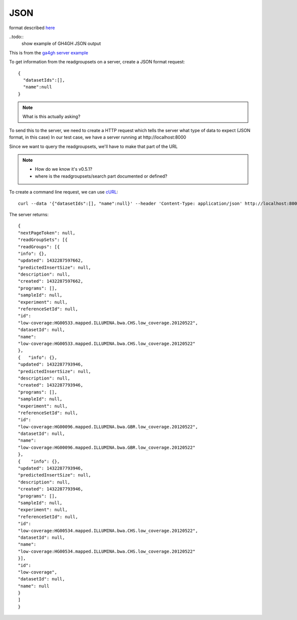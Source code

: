 .. _json:

*******************
JSON	
*******************

format described `here <http://json.org/example>`_

..todo::
   show example of GH4GH JSON output

This is from the `ga4gh server example`_

.. _ga4gh server example: http://ga4gh-reference-implementation.readthedocs.org/en/stable/demo.html#demo

To get information from the readgroupsets on a server, create a JSON format request::

    {
      "datasetIds":[], 
      "name":null
    }

.. note::
    What is this actually asking?

To send this to the server, we need to create a HTTP request which tells the server what type of
data to expect (JSON format, in this case)
In our test case, we have a server running at \http://localhost:8000

Since we want to query the readgroupsets, we'll have to make that part of the URL

.. note::
     * How do we know it's v0.5.1?
     * where is the readgroupsets/search part documented or defined?

To create a command line request, we can use `cURL <http://curl.haxx.se/>`_::

    curl --data '{"datasetIds":[], "name":null}' --header 'Content-Type: application/json' http://localhost:8000/v0.5.1/readgroupsets/search

The server returns::

    {
    "nextPageToken": null,
    "readGroupSets": [{
    "readGroups": [{
    "info": {}, 
    "updated": 1432287597662, 
    "predictedInsertSize": null, 
    "description": null, 
    "created": 1432287597662, 
    "programs": [], 
    "sampleId": null, 
    "experiment": null,
    "referenceSetId": null,
    "id":
    "low-coverage:HG00533.mapped.ILLUMINA.bwa.CHS.low_coverage.20120522",
    "datasetId": null,
    "name":
    "low-coverage:HG00533.mapped.ILLUMINA.bwa.CHS.low_coverage.20120522"
    }, 
    {   "info": {},
    "updated": 1432287793946,
    "predictedInsertSize": null,
    "description": null,
    "created": 1432287793946,
    "programs": [],
    "sampleId": null,
    "experiment": null,
    "referenceSetId": null,
    "id":
    "low-coverage:HG00096.mapped.ILLUMINA.bwa.GBR.low_coverage.20120522",
    "datasetId": null,
    "name":
    "low-coverage:HG00096.mapped.ILLUMINA.bwa.GBR.low_coverage.20120522"
    }, 
    {    "info": {},
    "updated": 1432287793946,
    "predictedInsertSize": null,
    "description": null,
    "created": 1432287793946,
    "programs": [],
    "sampleId": null,
    "experiment": null,
    "referenceSetId": null,
    "id":
    "low-coverage:HG00534.mapped.ILLUMINA.bwa.CHS.low_coverage.20120522",
    "datasetId": null,
    "name":
    "low-coverage:HG00534.mapped.ILLUMINA.bwa.CHS.low_coverage.20120522"
    }],
    "id":
    "low-coverage",
    "datasetId": null,
    "name": null
    }
    ]
    }



